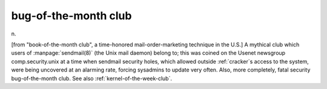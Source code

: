.. _bug-of-the-month-club:

============================================================
bug-of-the-month club
============================================================

n\.

[from "book-of-the-month club", a time-honored mail-order-marketing technique in the U.S.] A mythical club which users of :manpage:`sendmail(8)` (the Unix mail daemon) belong to; this was coined on the Usenet newsgroup comp.security.unix at a time when sendmail security holes, which allowed outside :ref:`cracker`\s access to the system, were being uncovered at an alarming rate, forcing sysadmins to update very often.
Also, more completely, fatal security bug-of-the-month club.
See also :ref:`kernel-of-the-week-club`\.

